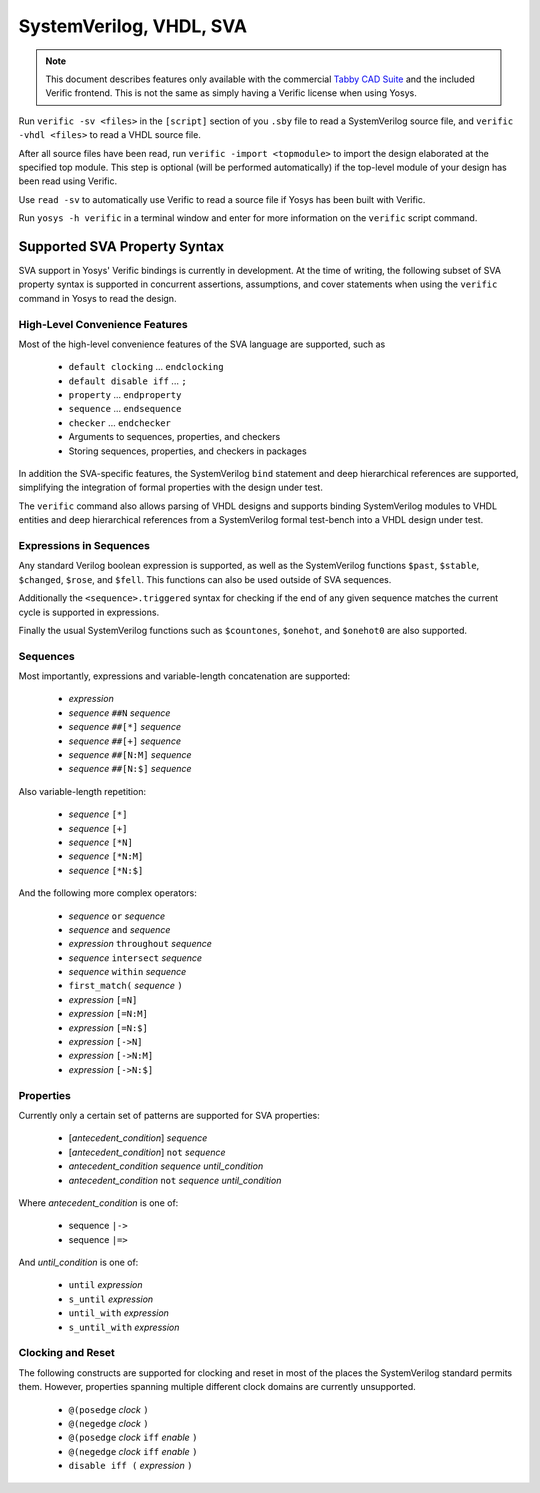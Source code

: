 
SystemVerilog, VHDL, SVA
========================

.. note::

   This document describes features only available with the commercial `Tabby
   CAD Suite`_ and the included Verific frontend. This is not the same as simply
   having a Verific license when using Yosys.

.. _Tabby CAD Suite: https://www.yosyshq.com/tabby-cad-datasheet

Run ``verific -sv <files>`` in the ``[script]`` section of you ``.sby`` file
to read a SystemVerilog source file, and ``verific -vhdl <files>`` to read a
VHDL source file.

After all source files have been read, run ``verific -import <topmodule>``
to import the design elaborated at the specified top module. This step is
optional (will be performed automatically) if the top-level module of
your design has been read using Verific.

Use ``read -sv`` to automatically use Verific to read a source file if Yosys
has been built with Verific.

Run ``yosys -h verific`` in a terminal window and enter for more information
on the ``verific`` script command.

.. _sva:

Supported SVA Property Syntax
-----------------------------

SVA support in Yosys' Verific bindings is currently in development. At the time
of writing, the following subset of SVA property syntax is supported in
concurrent assertions, assumptions, and cover statements when using the
``verific`` command in Yosys to read the design.

High-Level Convenience Features
~~~~~~~~~~~~~~~~~~~~~~~~~~~~~~~

Most of the high-level convenience features of the SVA language are supported,
such as

  * ``default clocking`` ... ``endclocking``
  * ``default disable iff`` ... ``;``
  * ``property`` ... ``endproperty``
  * ``sequence`` ... ``endsequence``
  * ``checker`` ... ``endchecker``
  * Arguments to sequences, properties, and checkers
  * Storing sequences, properties, and checkers in packages

In addition the SVA-specific features, the SystemVerilog ``bind`` statement and
deep hierarchical references are supported, simplifying the integration of
formal properties with the design under test.

The ``verific`` command also allows parsing of VHDL designs and supports binding
SystemVerilog modules to VHDL entities and deep hierarchical references from a
SystemVerilog formal test-bench into a VHDL design under test.

Expressions in Sequences
~~~~~~~~~~~~~~~~~~~~~~~~

Any standard Verilog boolean expression is supported, as well as the
SystemVerilog functions ``$past``, ``$stable``, ``$changed``, ``$rose``, and
``$fell``. This functions can also be used outside of SVA sequences.

Additionally the ``<sequence>.triggered`` syntax for checking if the end of
any given sequence matches the current cycle is supported in expressions.

Finally the usual SystemVerilog functions such as ``$countones``, ``$onehot``,
and ``$onehot0`` are also supported.

Sequences
~~~~~~~~~

Most importantly, expressions and variable-length concatenation are supported:

  * *expression*
  * *sequence* ``##N`` *sequence*
  * *sequence* ``##[*]`` *sequence*
  * *sequence* ``##[+]`` *sequence*
  * *sequence* ``##[N:M]`` *sequence*
  * *sequence* ``##[N:$]`` *sequence*

Also variable-length repetition:

  * *sequence* ``[*]``
  * *sequence* ``[+]``
  * *sequence* ``[*N]``
  * *sequence* ``[*N:M]``
  * *sequence* ``[*N:$]``

And the following more complex operators:

  * *sequence* ``or`` *sequence*
  * *sequence* ``and`` *sequence*
  * *expression* ``throughout`` *sequence*
  * *sequence* ``intersect`` *sequence*
  * *sequence* ``within`` *sequence*
  * ``first_match(`` *sequence* ``)``
  * *expression* ``[=N]``
  * *expression* ``[=N:M]``
  * *expression* ``[=N:$]``
  * *expression* ``[->N]``
  * *expression* ``[->N:M]``
  * *expression* ``[->N:$]``

Properties
~~~~~~~~~~

Currently only a certain set of patterns are supported for SVA properties:

  * [*antecedent_condition*] *sequence*
  * [*antecedent_condition*] ``not`` *sequence*
  * *antecedent_condition* *sequence* *until_condition*
  * *antecedent_condition* ``not`` *sequence* *until_condition*

Where *antecedent_condition* is one of:

  * sequence ``|->``
  * sequence ``|=>``

And *until_condition* is one of:

  * ``until`` *expression*
  * ``s_until`` *expression*
  * ``until_with`` *expression*
  * ``s_until_with`` *expression*

Clocking and Reset
~~~~~~~~~~~~~~~~~~

The following constructs are supported for clocking and reset in most of the
places the SystemVerilog standard permits them. However, properties spanning
multiple different clock domains are currently unsupported.

  * ``@(posedge`` *clock* ``)``
  * ``@(negedge`` *clock* ``)``
  * ``@(posedge`` *clock* ``iff`` *enable* ``)``
  * ``@(negedge`` *clock* ``iff`` *enable* ``)``
  * ``disable iff (`` *expression* ``)``

